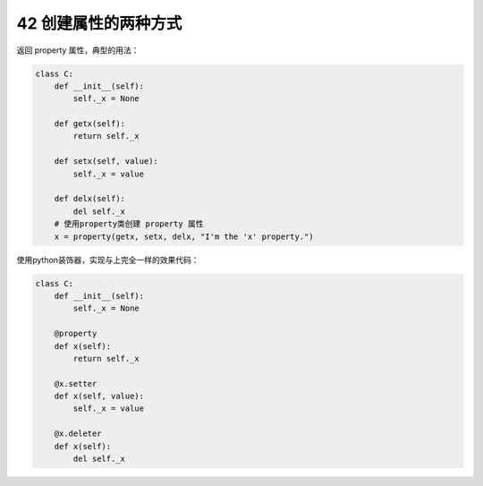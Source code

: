42 创建属性的两种方式
---------------------

返回 property 属性，典型的用法：

.. code:: python

   class C:
       def __init__(self):
           self._x = None

       def getx(self):
           return self._x

       def setx(self, value):
           self._x = value

       def delx(self):
           del self._x
       # 使用property类创建 property 属性
       x = property(getx, setx, delx, "I'm the 'x' property.")

使用python装饰器，实现与上完全一样的效果代码：

.. code:: python

   class C:
       def __init__(self):
           self._x = None

       @property
       def x(self):
           return self._x

       @x.setter
       def x(self, value):
           self._x = value

       @x.deleter
       def x(self):
           del self._x

.. _header-n1539:

